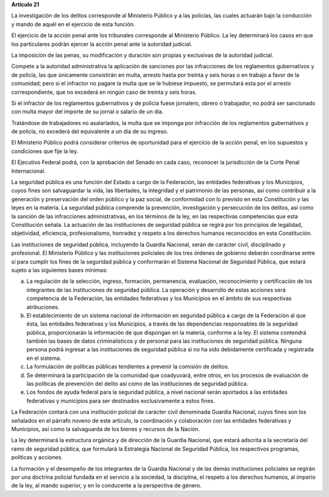 **Artículo 21**

La investigación de los delitos corresponde al Ministerio Público y a
las policías, las cuales actuarán bajo la conducción y mando de aquél en
el ejercicio de esta función.

El ejercicio de la acción penal ante los tribunales corresponde al
Ministerio Público. La ley determinará los casos en que los particulares
podrán ejercer la acción penal ante la autoridad judicial.

La imposición de las penas, su modificación y duración son propias y
exclusivas de la autoridad judicial.

Compete a la autoridad administrativa la aplicación de sanciones por las
infracciones de los reglamentos gubernativos y de policía, las que
únicamente consistirán en multa, arresto hasta por treinta y seis horas
o en trabajo a favor de la comunidad; pero si el infractor no pagare la
multa que se le hubiese impuesto, se permutará esta por el arresto
correspondiente, que no excederá en ningún caso de treinta y seis horas.

Si el infractor de los reglamentos gubernativos y de policía fuese
jornalero, obrero o trabajador, no podrá ser sancionado con multa mayor
del importe de su jornal o salario de un día.

Tratándose de trabajadores no asalariados, la multa que se imponga por
infracción de los reglamentos gubernativos y de policía, no excederá del
equivalente a un día de su ingreso.

El Ministerio Público podrá considerar criterios de oportunidad para el
ejercicio de la acción penal, en los supuestos y condiciones que fije la
ley.

El Ejecutivo Federal podrá, con la aprobación del Senado en cada caso,
reconocer la jurisdicción de la Corte Penal Internacional.

La seguridad pública es una función del Estado a cargo de la Federación,
las entidades federativas y los Municipios, cuyos fines son salvaguardar
la vida, las libertades, la integridad y el patrimonio de las personas,
así como contribuir a la generación y preservación del orden público y
la paz social, de conformidad con lo previsto en esta Constitución y las
leyes en la materia. La seguridad pública comprende la prevención,
investigación y persecución de los delitos, así como la sanción de las
infracciones administrativas, en los términos de la ley, en las
respectivas competencias que esta Constitución señala. La actuación de
las instituciones de seguridad pública se regirá por los principios de
legalidad, objetividad, eficiencia, profesionalismo, honradez y respeto
a los derechos humanos reconocidos en esta Constitución.

Las instituciones de seguridad pública, incluyendo la Guardia Nacional,
serán de carácter civil, disciplinado y profesional. El Ministerio
Público y las instituciones policiales de los tres órdenes de gobierno
deberán coordinarse entre sí para cumplir los fines de la seguridad
pública y conformarán el Sistema Nacional de Seguridad Pública, que
estará sujeto a las siguientes bases mínimas:

a. La regulación de la selección, ingreso, formación, permanencia,
   evaluación, reconocimiento y certificación de los integrantes de las
   instituciones de seguridad pública. La operación y desarrollo de
   estas acciones será competencia de la Federación, las entidades
   federativas y los Municipios en el ámbito de sus respectivas
   atribuciones.

b. El establecimiento de un sistema nacional de información en seguridad
   pública a cargo de la Federación al que ésta, las entidades
   federativas y los Municipios, a través de las dependencias
   responsables de la seguridad pública, proporcionarán la información
   de que dispongan en la materia, conforme a la ley. El sistema
   contendrá también las bases de datos criminalísticos y de personal
   para las instituciones de seguridad pública. Ninguna persona podrá
   ingresar a las instituciones de seguridad pública si no ha sido
   debidamente certificada y registrada en el sistema.

c. La formulación de políticas públicas tendientes a prevenir la
   comisión de delitos.

d. Se determinará la participación de la comunidad que coadyuvará, entre
   otros, en los procesos de evaluación de las políticas de prevención
   del delito así como de las instituciones de seguridad pública.

e. Los fondos de ayuda federal para la seguridad pública, a nivel
   nacional serán aportados a las entidades federativas y municipios
   para ser destinados exclusivamente a estos fines.

La Federación contará con una institución policial de carácter civil
denominada Guardia Nacional, cuyos fines son los señalados en el párrafo
noveno de este artículo, la coordinación y colaboración con las
entidades federativas y Municipios, así como la salvaguarda de los
bienes y recursos de la Nación.

La ley determinará la estructura orgánica y de dirección de la Guardia
Nacional, que estará adscrita a la secretaría del ramo de seguridad
pública, que formulará la Estrategia Nacional de Seguridad Pública, los
respectivos programas, políticas y acciones.

La formación y el desempeño de los integrantes de la Guardia Nacional y
de las demás instituciones policiales se regirán por una doctrina
policial fundada en el servicio a la sociedad, la disciplina, el respeto
a los derechos humanos, al imperio de la ley, al mando superior, y en lo
conducente a la perspectiva de género.
